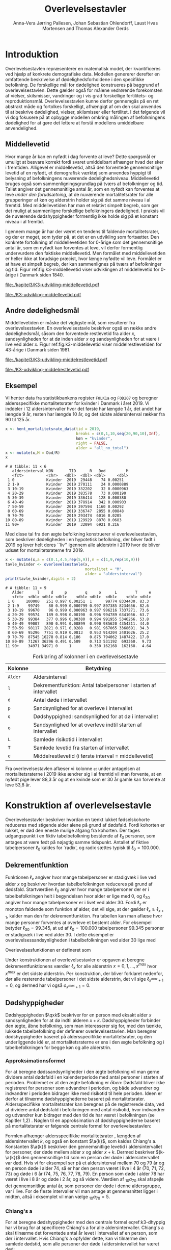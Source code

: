 * Introduktion

Overlevelsestavlen repræsenterer en matematisk model, der
kvantificeres ved hjælp af konkrete demografiske data. Modellen
genererer derefter en omfattende beskrivelse af dødelighedsforholdene
i den specifikke befolkning. De forskellige mål for dødelighed
konstrueres på baggrund af overlevelsestavlen. Dette gælder også for
målene vedrørende forekomsten af vielser, skilsmisser, vandringer og i
vis grad forskellige fertilitets- og
reproduktionsmål. Overlevelsestavlen kunne derfor gennemgås på en ret
abstrakt måde og fortolkes forskelligt, afhængigt af om den skal
anvendes til at beskrive dødelighed, vielser, skilsmisser eller
fertilitet. I det følgende vil vi dog fokusere på at opbygge modellen
omkring målingen af befolkningens dødelighed for at gøre det lettere
at forstå modellens umiddelbare anvendelighed.

** Middellevetid

Hvor mange år kan en nyfødt i dag forvente at leve? Dette spørgsmål er
umuligt at besvare korrekt fordi svaret umiddelbart afhænger hvad der
sker i fremtiden. Alligevel er middellevetid, altså den forventede
gennemsnitlige levetid af en nyfødt, et demografisk værktøj som
anvendes hyppigt til belysning af befolkningens nuværende
dødelighedsniveau. Middellevetid bruges også som
sammenligningsgrundlag på tværs af befolkninger og tid. Tallet angiver
det gennemsnitlige antal år, som en nyfødt kan forventes at leve
/under den forudsætning/, at de nuværende mortalitetsrater for alle
grupperinger af køn og alderstrin holder sig på det samme niveau i al
fremtid. Med middellevetiden har man et relativt simpelt begreb, som
gør det muligt at sammenligne forskellige befolkningers dødelighed. I
praksis vil de nuværende dødshyppigheder formentlig ikke holde sig på
et konstant niveau i al fremtid.

I gennem mange år har der været en tendens til faldende
mortalitetsrater, og der er meget, som tyder på, at det er en
udvikling som fortsætter. Den konkrete fortolkning af middellevetiden
for 0-årige som det gennemsnitlige antal år, som en nyfødt kan
forventes at leve, vil derfor formentlig undervurdere den faktiske
middellevetid. Men formålet med middellevetiden er heller ikke at
forudsige præcist, hvor længe nyfødte vil leve. Formålet er at have et
simpelt begreb, der kan sammenlignes på tværs af befolkninger og tid.
Figur ref:fig:k3-middellevetid viser udviklingen af middellevetid for
0-årige i Danmark siden 1840.

#+BEGIN_SRC R :results file graphics :file ./kapitel3/K3-udvikling-middellevetid.pdf :exports none :session *R* :cache yes
m <- hent_data("HISB7",tid = "all",køn = "all")
m <- mutate(m,kalender = as.numeric(sapply(strsplit(TID,":"),"[",1)))
g <- ggplot(m,aes(kalender,INDHOLD,colour = KØN,group = KØN))+geom_line()
g <- g+theme_wsj()+ scale_colour_wsj("colors6") + theme(axis.text.x = element_text(angle = -45))
g <- g+theme(axis.title.y = element_text(margin = margin(t = 0, r = 20, b = 0, l = 0)))
g <- g + theme(axis.title.x = element_text(margin = margin(t = 20, r = 0, b = 0, l = 0)))
g <- g+scale_x_continuous(breaks = seq(1840,2023,10))
g + ylab("Middellevetid for 0-årige (år)")+xlab("")
#+END_SRC

#+RESULTS[(2024-03-01 09:48:59) 906f5d7a78cc606c22b3cb67dfb5c43fd4eafa0a]:
[[file:./kapitel3/K3-udvikling-middellevetid.pdf]]

#+name: fig:k3-middellevetid
#+ATTR_LATEX: :width 0.9\textwidth
#+CAPTION: Udviklingen i middellevetid for 0-årige. Kilde: statistikbankens HISB7.
[[file:./K3-udvikling-middellevetid.pdf]]

** Andre dødelighedsmål

Middellevetiden er måske det vigtigste mål, som resulterer fra
overlevelsestavlen. En overlevelsestavle beskriver også en række andre
dødelighedsmål, såsom den forventede restlevetid fra alder \(x\),
sandsynligheden for at dø inden alder \(x\) og sandsynligheden for at
være i live ved alder \(x\).
Figur ref:fig:k3-middellevetid viser middelrestlevetiden for
43-årige i Danmark siden 1981.


#+BEGIN_SRC R :results file graphics :file ./kapitel3/K3-udvikling-middelrestlevetid.pdf :exports none :session *R* :cache yes
m <- hent_data("HISB8",alder = 43,tavle = 3,tid = "all",køn = "all")
m <- mutate(m,kalender = as.numeric(sapply(strsplit(TID,":"),"[",1)))
g <- ggplot(m,aes(kalender,INDHOLD,colour = KØN,group = KØN))+geom_line()
g <- g+theme_economist()+ scale_colour_wsj("colors6") + theme(axis.text.x = element_text(angle = -45))
g <- g+theme(axis.title.y = element_text(margin = margin(t = 0, r = 20, b = 0, l = 0)))
g <- g + theme(axis.title.x = element_text(margin = margin(t = 20, r = 0, b = 0, l = 0)))
g <- g+scale_x_continuous(breaks = seq(1840,2023,10))
g + ylab("Middelrestlevetid for 43 årige (år)")+xlab("")
#+END_SRC

#+RESULTS[(2024-03-01 09:48:53) c9af3a242ea2c505b0f102edf2b3639b89c1af65]:
[[file:./kapitel3/K3-udvikling-middelrestlevetid.pdf]]

#+name: fig:k3-middelrestlevetid
#+ATTR_LATEX: :width 0.9\textwidth
#+CAPTION: Udviklingen i middelrestlevetid for 43-årige. Kilde: statistikbankens HISB8.
[[file:./K3-udvikling-middelrestlevetid.pdf]]

** Eksempel

Vi henter data fra statistikbankens register =FOLK1a= og =FOD207= og
beregner aldersspecifikke mortalitetsrater for kvinder i Danmark i
året 2019. Vi inddeler i 12 aldersintervaller hvor det første har
længde 1 år, det andet har længde 9 år, resten har længde 10 år, og det
sidste aldersinterval rækker fra 90 til 125 år. 

#+ATTR_LATEX: :options otherkeywords={hent_mortalitetsrate_data,filter,mutate,overlevelsestavle}, deletekeywords={c,rep,print,seq,R}
#+BEGIN_SRC R  :results output :exports both  :session *R* :cache yes  
x <- hent_mortalitetsrate_data(tid = 2019,
                               breaks = c(0,1,10,seq(20,90,10),Inf),
                               køn = "kvinder",
                               right = FALSE,
                               alder = "all_no_total")
x <- mutate(x,M = Dod/R)
x
#+END_SRC

#+RESULTS[(2024-03-01 09:55:07) d2db9294abb52f41cc0c375dcce49f61db0a9cf1]:
#+begin_example
# A tibble: 11 × 6
   aldersinterval KØN       TID      R   Dod         M
   <fct>          <chr>   <dbl>  <dbl> <dbl>     <dbl>
 1 0              Kvinder  2019  29448    74 0.00251  
 2 1-9            Kvinder  2019 270111    24 0.0000889
 3 10-19          Kvinder  2019 332202    32 0.0000963
 4 20-29          Kvinder  2019 383578    73 0.000190 
 5 30-39          Kvinder  2019 336414   128 0.000380 
 6 40-49          Kvinder  2019 378914   342 0.000903 
 7 50-59          Kvinder  2019 397594  1160 0.00292  
 8 60-69          Kvinder  2019 336747  2855 0.00848  
 9 70-79          Kvinder  2019 293474  6016 0.0205   
10 80-89          Kvinder  2019 129929  8878 0.0683   
11 90+            Kvinder  2019  32094  6921 0.216
#+end_example

Med disse tal fra den ægte befolkning konstruerer vi
overlevelsestavlen, som beskriver dødeligheden i en hypotetisk
befolkning, der bliver født i 2019 og lever helt deres ``liv'' igennem
alle alderstrin i 2019 hvor de bliver udsæt for mortalitetsraterne
fra 2019.

#+ATTR_LATEX: :options otherkeywords={hent_mortalitetsrate_data,filter,mutate,overlevelsestavle}, deletekeywords={c,rep,print,seq,R}
#+BEGIN_SRC R  :results output :exports both  :session *R* :cache yes  
x <- mutate(x,a = c(0.1,4.5,rep(5,9)),n = c(1,9,rep(10,9)))
tavle_kvinder <- overlevelsestavle(x,
                                   mortalitet = "M",
                                   alder = "aldersinterval")
print(tavle_kvinder,digits = 2)
#+END_SRC

#+RESULTS[(2024-03-01 09:56:07) 05faec4af649b08c3f49cb5ab3d81b1e6fed6ab5]:
#+begin_example
# A tibble: 11 × 9
   Alder      l     d     p        q     o      L        T     e
   <fct>  <dbl> <dbl> <dbl>    <dbl> <dbl>  <dbl>    <dbl> <dbl>
 1 0     100000   251 0.997 0.00251  1      99774 8334430. 83.3 
 2 1-9    99749    80 0.999 0.000799 0.997 897385 8234656. 82.6 
 3 10-19  99670    96 0.999 0.000963 0.997 996216 7337271. 73.6 
 4 20-29  99574   189 0.998 0.00190  0.996 994789 6341056. 63.7 
 5 30-39  99384   377 0.996 0.00380  0.994 991955 5346266. 53.8 
 6 40-49  99007   890 0.991 0.00899  0.990 985620 4354311. 44.0 
 7 50-59  98117  2821 0.971 0.0288   0.981 967065 3368691. 34.3 
 8 60-69  95296  7751 0.919 0.0813   0.953 914204 2401626. 25.2 
 9 70-79  87545 16278 0.814 0.186    0.875 794062 1487422. 17.0 
10 80-89  71267 36296 0.491 0.509    0.713 531192  693360.  9.73
11 90+    34971 34971 0     1        0.350 162168  162168.  4.64
#+end_example


#+Label: tab:overlevelstavle-kolonner
#+CAPTION: Forklaring af kolonner i en overlevelsestavle
#+ATTR_LATEX: :align l|l
| Kolonne | Betydning                                                       |
|---------+-----------------------------------------------------------------|
| =Alder= | Aldersinterval                                                  |
| =l=     | Dekrementfunktion: Antal tabelpersoner i starten af intervallet |
| =d=     | Antal døde i intervallet                                        |
| =p=     | Sandsynlighed for at overleve i intervallet                     |
| =q=     | Dødshyppighed: sandsynlighed for at dø i intervallet            |
| =o=     | Sandsynlighed for at overleve indtil starten af intervallet     |
| =L=     | Samlede risikotid i intervallet                                 |
| =T=     | Samlede levetid fra starten af intervallet                      |
| =e=     | Middelrestlevetid (i første interval =  middellevetid)          |

Fra overlevelsestavlen aflæser vi kolonne =e=: under antagelsen at
mortalitetsraterne i 2019 ikke ændrer sig i al fremtid vil man
forvente, at en nyfødt pige lever 88,3 år og at en kvinde som er 30 år
gamle kan forvente at leve 53,8 år.

* Konstruktion af overlevelsestavle

Overlevelsestavler beskriver hvordan en tænkt lukket fødselskohorte
reduceres med stigende alder alene på grund af dødsfald. Fordi
kohorten er lukket, er død den eneste mulige afgang fra kohorten. Der
tages udgangspunkt i en fiktiv tabelbefolkning bestående af
\(\ell_0\) personer, som antages at være født på nøjagtig samme
tidspunkt. Antallet af fiktive tabelpersoner \(\ell_0\) kaldes for
`radix', og radix sættes typisk til $\ell_0=100.000$.

** Dekrementfunktion

Funktionen \(\ell_x\) angiver hvor mange tabelpersoner er stadigvæk i
live ved alder \(x\) og beskriver hvordan tabelbefolkningen reduceres
på grund af dødsfald. Startværdien \(\ell_0\) angiver hvor mange
tabelpersoner der er i tabelbefolkningen helt i begyndelsen hvor alder
er lige med \(0\), og \(\ell_{30}\) angiver hvor mange tabelpersoner
er i livet ved alder \(30\). Fordi \(\ell_x\) er monoton faldende som
funktion af alder, det vil sige, at der gælder
\(\ell_x\ge\ell_{x+1}\), kalder man den for dekrementfunktion. Fra
tabellen kan man aflæse hvor mange personer forventes at overleve et
bestemt alder. For eksempel betyder \(\ell_{30}=99.345\), at ud af
\(\ell_0=100.000\) tabelpersoner \(99.345\) personer er stadigvæk i
live ved alder \(30\). I dette eksempel er overlevelsessandsynligheden
i tabelbefolkningen ved alder \(30\) lige med
#+begin_export latex
\begin{equation*}
o(30)=\frac{\ell_30}{\ell_0} = \frac{99.345}{100.000} = 99,3\%.
\end{equation*}
#+end_export
Overlevelsesfunktionen er defineret som
#+begin_export latex
\begin{equation*}
o_x=\frac{\ell_x}{\ell_0}. 
\end{equation*}
#+end_export
Under konstruktionen af overlevelsestavler er opgaven at beregne
dekrementfunktionens værdier \(\ell_x\) for alle alderstrin \(x=0,1,
\dots, x^{max}\) hvor \(x^{max}\) er det sidste alderstrin. Per
konstruktion, der bliver forklaret nedenfor, dør alle resterende
tabelpersoner i det sidste alderstrin, det vil sige
\(\ell_{x^{max}+1}=0\), og dermed har vi også \(o_{x^{max}+1}=0\).

** Dødshyppigheder

Dødshyppigheden \(\qxk\) beskriver for en person med eksakt alder
\(x\) sandsynligheden for at dø indtil alderen
\(x+k\). Dødshyppigheder forbinder den ægte, åbne befolkning, som man
interesserer sig for, med den tænkte, lukkede tabelbefolkning der
definerer overlevelsestavlen. Man beregner dødshyppigheder baseret på
aldersspecifikke mortalitetsrater, og den underliggende idé er, at
mortalitetsraterne er ens i den ægte befolkning og i tabelbefolkningen
for begge køn og alle alderstrin.

#+begin_export latex
\mybox{Bemærkning til notation:\\

Det er standardnotation i demografien at have index på begge
sidder af symbolet, lige som i \qxk. Her er index til højre 
starten af et aldersinterval og index til venstre er længden af
aldersintervallet. Det er lidt forvirrende, fordi
intervallet inkluderer startalder \(x\):
\begin{center}
\begin{tabular}{lm{4em}rrl}
Symbol & Start & Længden & Slut & Betydning\\[0pt]
\hline
\({}_{1}D_{0}\) & 0 & 1 & 1 & Antal døde i alder \(0\)\\[0pt]
\({}_{4}D_{1}\) & 1 & 4 & 4 & Antal døde i alder 1, 2, 3, 4\\[0pt]
\({}_{5}D_{5}\) & 5 & 5 & 9 & Antal døde i alder 5, 6, 7, 8, 9\\[0pt]
\end{tabular}
\end{center}
Vi ændrer nu også notationen for de aldersspecifikke
mortalitetsrater. I Kapitel 2 har vi brugt \(M_x\) for mortalitetsraten
i det \(x\)-te aldersinterval.
Fra nu af bruger vi den mere præcise betegnelse
\(\Mxk\) for mortalitetsraten i det aldersinterval som starter i alder \(x\)
og slutter i alder \(x+k\).
}
#+end_export

# | Symbol          | Startalder | Længden | Slutalder | Betydning              |
# |-----------------+------------+---------+-----------+------------------------|
# | \({}_{1}D_{0}\) |          0 |       1 |         1 | Antal døde i \([0,1)\) |
# | \({}_{4}D_{1}\) |          1 |       4 |         4 | Antal døde i \([1,4)\) |
# | \({}_{5}D_{5}\) |          5 |       5 |         9 | Antal døde i \([5,9)\) |

*** Approksimationsformel

For at beregne dødssandsynligheder i den ægte befolkning vil man gerne
dividere antal dødsfald i en kalenderperiode med antal personer i
starten af perioden. Problemet er at den ægte befolkning er /åben/:
Dødsfald bliver ikke registreret for personer som udvandrer i
perioden, og både udvandrer og indvandrer i perioden bidrager ikke med
risikotid til hele perioden. Ideen er derfor at tilnærme
dødshyppighederne baseret på mortalitetsrater. Aldersspecifikke
mortalitetsrater kan beregnes på de registrerede data, ved at dividere
antal dødsfald i befolkningen med antal risikotid, hvor indvandrer og
udvandrer kun bidrager med den tid de har været i befolkningen (se
Kapitler 1,2) . Nøglen til en approksimation af dødshyppighederne
baseret på mortalitetsrater er følgende centrale formel for
overlevelsestavlen:

#+begin_export latex 
\begin{equation}\label{k3-dhyppig}
\qxk= \frac{k\cdot \Mxk}{1+(k-\a{k})\cdot \Mxk} 
\end{equation}
#+end_export

Formlen afhænger aldersspecifikke mortalitetsrater \Mxk, længden af
aldersintervallet \(k\), og også en konstant \(\a{k}\), som kaldes
Chiang's a. Konstanten \(\a{k}\) beskriver den gennemsnitlige levetid
i aldersintervallet for personer, der døde mellem alder \(x\) og alder
\(x+k\). Dermed beskriver \((k-\a{k})\) den gennemsnitlige tid som en
person der døde i aldersintervallet var død.  Hvis vi for eksempel ser
på et aldersinterval mellem 70 og 79 år og en person døde i alder 74,
så er har den person været i live i 4 år (70, 71, 72, 73) og døde i 6
år (74, 75, 76, 77, 78, 79). En person som døde i alder 78 har været i
live i 8 år og døde i 2 år, og så videre. Værdien af \({}_{10}a_{70}\)
skal afspejle det gennemsnitlige antal år, som personer der døde i
denne aldersgruppe, var i live. For de fleste intervaller vil man
antage at gennemsnittet ligger i midten, altså i eksemplet vil man
vælge \({}_{10}a_{70} = 5\).

*** Chiang's a
:PROPERTIES:
:CUSTOM_ID: chiang
:END:
For at beregne dødshyppigheder med den centrale formel
eqref:k3-dhyppig har vi brug for at specificere Chiang's a for alle
aldersintervaller. Chiang's a skal tilnærme det forventede antal år
levet i intervallet af en person, som dør i intervallet. Hvis Chiang's
a opfylder dette, kan vi tilnærme den samlede dødstid, som alle
personer der døde i aldersintervallet har været død:
#+begin_export latex
\begin{equation*}
\begin{split}
\text{Samlede dødstid i aldersintervallet}&=(k- \a{k})\cdot\Dxk,\\
 k &= \text{Antal år i aldersintervallet}\\
 \Dxk &= \text{Antal døde i aldersintervallet}\\
 \a{k} &= \text{Gennemsnitlige antal dødsår i intervallet}\\
 \{x,x+1,\dots,x+k\} &= \text{År i intervallet}.
\end{split}
\end{equation*}
#+end_export
Hvis vi antager at dødstider er
jævnt fordelt i aldersintervallet, altså at det er lige sandsynligt at
dø i starten som det er at dø i slutningen af aldersintervallet, er
det rimeligt at vælge
#+begin_export latex
\begin{equation*}
\a{k} = \frac k 2.
\end{equation*}
#+end_export
Det første og sidste aldersinterval vil dog altid kræve særlige
værdier af \a{k}. I det første leveår er dødstiderne meget skævt
fordelt over året, de fleste dødstider inden 1-års fødselsdagen ligger
kort efter fødslen. Derfor sætter vi \(\a[0]{1}=0,1\). For det sidste
interval \(x^{max}\) vil vælger vi
#+begin_export latex
\begin{equation}\label{eq:amax}
\a[x^{max}]{\infty} =
\frac{1}{{}_\infty M_{x^{max}}}, 
\end{equation}
#+end_export
så dødshyppigheden i det sidste interval bliver 1, og det betyder at
alle tabelpersoner dør i det sidste aldersinterval.

#+Label: tab-K3.1
#+CAPTION: Tabellen viser hvordan vi vælger Chiang's a for 1-års, 5-års og 10-års aldersintervaller.
#+ATTR_LATEX: :align l|l|l 
|                        | 5-års aldersintervaller                         | 10-års aldersintervaller                        |
|------------------------+-------------------------------------------------+-------------------------------------------------|
| Første leveår          | \(\a[0]{1}=0,1\)                                | \(\a[0]{1}=0,1\)                                |
| Aldersinterval 1-5 år  | \(\a[1]{4}= 4\cdot 0,5=2\)                      | \(\a[1]{9}= 9\cdot 0,5=4,5\)                    |
| Alle andre intervaller | \(\a[5]{k}=5\cdot 0,5\)=2,5                     | \(\a[10]{k}=10\cdot 0,5=5\)                     |
| Sidste aldersinterval  | \(a_{x^{max}}=\frac{1}{{}_\infty M_{x^{max}}}\) | \(a_{x^{max}}=\frac{1}{{}_\infty M_{x^{max}}}\) |

*** Forklaring af den centrale formel

I det følgende skal vi på en uformelt måde forklare formel
eqref:k3-dhyppig. Hvis den ægte befolkning var lukket, altså uden
forekomst af ind- og udvandring, ville man kunne beregne
dødshyppighederne simpelt som antal dødsfald i aldersintervallet
divideret med antal personer i starten af aldersintervallet:
#+begin_export latex
\begin{equation*}
\text{Dødshyppighed} = \frac{\text{Antal dødsfald i aldersintervallet}}{\text{Antal personer i starten}}.
\end{equation*}
#+end_export
Hvis aldersintervallet inkluderer \(k\) år gælder
#+begin_export latex
\begin{equation*}
\text{Antal personer i starten} = \frac{\text{Risikotid} + \text{Dødstid}}{k}.
\end{equation*}
#+end_export
Her er risikotid det samlede antal år, som befolkningens personer har
livet (i aldersintervallet), og dødstid er tilsvarende det samlede
antal år, som befolkningens personer var døde. Med denne formel kan
dødshyppigheden skrives som
#+begin_export latex
\begin{equation}\label{eq:k3-uformel}
\text{Dødshyppighed} = \frac{k\cdot \text{Antal dødsfald i aldersinterval}}{\text{Risikotid}+\text{Dødstid}}.
\end{equation}
#+end_export
Vi sætter Chiang's a sådan at
#+begin_export latex
\begin{equation*}
\text{Dødstid i aldersinterval}=(k- \a{k})\cdot\Dxk,
\end{equation*}
#+end_export
er en god approksimation af den samlede dødstid, som alle personer der
døde i aldersintervallet har været død (c.f., afsnit ref:chiang). Hvis
vi nu anvender formlen for den aldersspecifikke mortalitetsrate
fra Kapitel 2, 
#+begin_export latex
\begin{equation*}
\Mxk = \frac{\Dxk}{\Rxk},
\end{equation*}
#+end_export
ser vi at den centrale formel
eqref:k3-dhyppig er faktisk lige med formel eqref:eq:k3-uformel:
#+begin_export latex
\begin{align*}
\frac{k\cdot\Mxk}{1+(k-\a{k})\cdot \Mxk} &=\frac{k\cdot\frac{\Dxk}{\Rxk}}{1+(k-\a{k})\cdot \frac{\Dxk}{\Rxk}}\\
&=\frac{k\cdot\Dxk}{\Rxk\cdot(1+(k-\a{k})\cdot \frac{\Dxk}{\Rxk})}\\
&=\frac{k\cdot \Dxk}{\Rxk+(k-\a{k})\cdot \Dxk}.
\end{align*}
#+end_export

*** Beregningen af antal dødsfald og overlever

Vi fortsætter nu konstruktionen af overlevelsestavlen. Vi starter med
en radix af \(\ell_0\) tabelpersoner. For at beregne antal
tabelpersoner som overlever indtil det første alderstrin, \(x=1\),
skal vi beregne hvor mange tabelpersoner dør mellem alder \(x=0\) og
alder \(x=1\). For at beregne hvor mange tabelpersoner overlever alder
\(x+k\) skal vi beregne hvor mange af de resterende \(\ell_x\)
tabelpersoner dør i aldersintervallet. Vi betegner med \(\d{k}\) antal
tabelpersoner som dør mellem alder \(x\) og alder \(x+k\). Dermed er
\(\d{1}\) antal tabelpersoner som dør mellem alder \(x\) og alder
\(x+1\). Sandsynligheden for at dø mellem to alderstrin
(dødshyppighederne) er det centrale element ved konstruktionen af
overlevelsestavlen. Vi beregner antal dødsfald i aldersintervallet ved
at multiplicere antal tabelpersoner i starten af intervallet med
dødshyppigheden:
#+begin_export latex
\begin{equation}\label{antaltabeldod}
\d{k} = \qxk\cdot\ell_x.
\end{equation}
#+end_export
Det er vigtig at skelne mellem antal døde \(\Dxk\) i den ægte
befolkning og antal døde \(\d{k}\) i tabelbefolkningen. Med formel
eqref:antaltabeldod er det en let sag, at beregne hvor mange
tabelpersoner er i livet i starten af det næste aldersinterval:
#+begin_export latex
\begin{equation*}
\ell_{x+k}=\ell_{x} - \d{k}.
\end{equation*}
#+end_export
Alternativt (det giver præcis samme resultat) kan vi starte med at beregne dekrementfunktionen baseret
på dødshyppigheden
#+begin_export latex
\begin{equation*}
\ell_{x+k}=\ell_{x}\cdot (1-q_x).
\end{equation*}
#+end_export
Bagefter er det pærelet at beregne antal dødsfald som
#+begin_export latex
\begin{equation*}
\d{k} = l_{x} - l_{x+k}.
\end{equation*}
#+end_export
Med disse formler kan vi konstruere overlevelsestavlen vigtigste
kolonner (\(\ell_0\) og \(\d{k}\)). Vi beskriver nu de vigtigste
dødelighedsmål som overlevelsestavlen viser.

*** Beregning af middelrestlevetid og middellevetid 

Vi betegner med \(\L{k}\) den samlede gennemlevede tid i
tabelbefolkningen i alderen mellem \(x\) og \(x+k\). Da dødsfald er
eneste afgangsårsag i tabelbefolkningen har vi
#+begin_export latex
\begin{align*}
\L{k} &= \text{bidrag fra overlevende + bidrag fra døde}\\
    &= k\cdot \ell_{x+k} + \a{k}\cdot \d{k}\\
    &= \a{k}\cdot\ell_x + (k- \a{k})\cdot \ell_{x+k}.
\end{align*}
#+end_export

Vi skal nu beregne den /forventede restlevetid/ for en \(x\)-årig
tabelperson. For en nyfødt er \(x=0\) og dermed bliver den forventede
middelrestlevetid til den forventede levetid, som betegnes med
/middellevetid/. Lad \(T_x\) angive den samlede levetid i
tabelbefolkningen efter \(x\)-års fødselsdagen, specielt er \(T_0\)
den samlede levetid i tabelbefolkningen. Vi beregner
#+begin_export latex
\begin{align*}
T_x &= \L{k} + \cdots + \L[x^{max}]{k}\\
    &= \a{k}\cdot\ell_x + (k- \a{k})\cdot \ell_{x+k} + \cdots + \a[x^{max}]{\infty}\cdot\ell_{x^{max}}.
\end{align*}
#+end_export
I tabelbefolkningen overlever \(\ell_x\) personer til deres \(x\)-års
fødselsdag, så den gennemsnitlige levetid efter \(x\)-års fødselsdagen
bliver
#+begin_export latex
\begin{equation}\label{eq:restlevetid}
e_x=\frac{T_x}{\ell_x} = \text{gennemsnitlige restlevetid}.
\end{equation}
#+end_export
Dette gennemsnit kaldes den forventede restlevetid eller
middelrestlevetid for en \(x\)-årig tabelperson. På tilsvarende vis
bliver middellevetid beregnet som
#+begin_export latex
\begin{equation}\label{eq:middellevetid}
e_0=\frac{T_0}{\ell_0} = \text{middellevetid}.
\end{equation}
#+end_export

*** Fortolkning

Når man fortolker middellevetid og middelrestlevetid er det vigtigt at huske
og fremhave at beregningen bygger på en hypotetisk tabelbefolkning som
lever helt deres liv i en kort kalenderperiode. Danmark Statistik
forlklarer middelrestlevetiden sådan[fn:1]:

#+begin_export latex
\mybox{ Middelrestlevetiden er det gennemsnitlige antal år, som personer på en given
fødselsdag har tilbage at leve i, {\it hvis deres dødelighed fremover
(alder for alder) svarer til det niveau, som er konstateret i den
aktuelle periode}.}
#+end_export

[fn:1] https://www.dst.dk/da/Statistik/emner/borgere/befolkning/middellevetid

** Overlevelsestavle med 1-års intervaller




** Danmark statistik

Med etableringen af den personstatistiske database har Danmarks
Statistik fået nye muligheder for at beregne dødshyppighederne mere
korrekt, idet databasen for alle personer i Danmark indeholder eksakt
information om eventuel dødsdato og ind- og udvandringstidsdatoer. Der
kan således for hver enkelt person udregnes nøjagtigt, hvor mange dage
personen i en årsperiode har været i Danmark og hvor mange af dagene i
årsperioden, personen har været død. Den søgte dødshyppighed skal
præcist angive sandsynligheden for at dø på et bestemt alderstrin --
det vil sige mellem to fødselsdage. For at opnå denne hyppighed laves
der en særlig beregning for hver enkelt person fra fødselsdag til
fødselsdag i en periode, der omfatter to kalenderår. I
offentliggørelsen af middellevetid fra 19. marts 2010 er det
kalenderårene 2008 og 2009, der ligger til grund for
beregningerne. For alle personer, der var i den danske befolkning på
et eller andet tidspunkt mellem deres fødselsdag i 2008 og i 2009, er
der lavet en beregning for antallet af dage, personen var i Danmark og
antallet af dage personen var død i perioden mellem de to
fødselsdage. For personer, der ikke dør mellem to fødselsdage, vil
antallet af dage som død naturligvis være 0.  Efterfølgende laves der
en sammenlægning for personer med samme køn og alderstrin for at få
det samlede antal levedage og dødedage. Personer vil placeres på det
alderstrin, som svarer til det antal år, de fyldte i startåret,
hvilket i eksemplet vil sige 2008. En person, som fyldte 60 år 1. januar 2008 vil fx tilhøre de
60-årige. Det samme vil en person, der fyldte 60 år 31. december 2008.
Der kan altså i yderste konsekvens være næsten et års forskel mellem
den periode, som personer på samme alderstrin følges.

Man kan se de nyeste beregninger fra Danmark Statistik her:
[[https://www.dst.dk/da/Statistik/emner/borgere/befolkning/middellevetid][Middelevetid]], og finde dokumentation for beregningerne her: 
[[https://www.dst.dk/ext/36380110073/0/befolkning/Hvordan-beregner-vi-middellevetid?--pdf][Dokumentation]].

** Header :noexport:

#+TITLE: Overlevelsestavler
#+AUTHOR: Anna-Vera Jørring Pallesen, Johan Sebastian Ohlendorff, Laust Hvas Mortensen and Thomas Alexander Gerds
#+DATE: 
#+LaTeX_CLASS: danish-article
#+OPTIONS: toc:nil
#+LaTeX_HEADER:\usepackage{authblk}
#+LaTeX_HEADER:\usepackage{natbib}
#+LaTeX_HEADER:\usepackage{listings}
#+LaTeX_HEADER:\usepackage{color}
#+LaTeX_HEADER:\usepackage[usenames,dvipsnames]{xcolor}
#+LaTeX_HEADER:\usepackage[utf8]{inputenc}
#+LaTeX_HEADER:\usepackage{hyperref}
#+LaTeX_HEADER:\usepackage{amssymb}
#+LaTeX_HEADER:\usepackage{latexsym}
#+LaTeX_HEADER:\usepackage{fancyhdr}
#+LaTeX_HEADER:\pagestyle{fancy}
#+LaTeX_HEADER:\lhead{Folkesundhedsvidenskab 2. semester, K{\o}benhavns Universitet}
#+LaTeX_HEADER:\rhead{Demografi}
#+LaTeX_HEADER:\renewcommand\theequation{K3.\arabic{equation}}
#+OPTIONS:   H:3  num:t \n:nil @:t ::t |:t ^:t -:t f:t *:t <:t
#+OPTIONS:   TeX:t LaTeX:t skip:nil d:t todo:t pri:nil tags:not-in-toc author:t
#+HTML_HEAD: <link rel="stylesheet" type="text/css" href="https://publicifsv.sund.ku.dk/~tag/styles/all-purpose.css" />
#+LATEX_HEADER: \RequirePackage{tcolorbox}
#+LATEX_HEADER: \hyphenation{alders-speci-fik-ke}
#+LATEX_HEADER: \hyphenation{be-folk-ning}
#+LATEX_HEADER: \hyphenation{ta-bel-be-folk-ning}
#+LATEX_HEADER: \hyphenation{re-gist-re-ret}
# #+LaTeX_HEADER:\usepackage[table,usenames,dvipsnames]{xcolor}
#+LaTeX_HEADER:\definecolor{lightGray}{gray}{0.98}
#+LaTeX_HEADER:\definecolor{medioGray}{gray}{0.83}
#+LATEX_HEADER:\definecolor{mygray}{rgb}{.95, 0.95, 0.95}
#+Latex_Header: \newcommand{\qxk}{\ensuremath{{}_{k}q_{x}}}
#+Latex_Header: \newcommand{\dxk}{\ensuremath{{}_{k}d_{x}}}
#+Latex_Header: \newcommand{\qxe}[1][x]{\ensuremath{{}_{1}q_{#1}}}
#+Latex_Header: \newcommand{\Dxk}[1][x]{\ensuremath{{}_{k}D_{#1}}}
#+Latex_Header: \renewcommand{\d}[2][x]{\ensuremath{{}_{#2}d_{#1}}}
#+Latex_Header: \newcommand{\qxf}[1][x]{\ensuremath{{}_{5}q_{#1}}}
#+Latex_Header: \newcommand{\Mxf}[1][x]{\ensuremath{{}_{5}M_{#1}}}
#+Latex_Header: \newcommand{\Mxk}[1][x]{\ensuremath{{}_{k}M_{#1}}}
#+Latex_Header: \newcommand{\Rxk}[1][x]{\ensuremath{{}_{k}R_{#1}}}
#+Latex_Header: \renewcommand{\a}[2][x]{\ensuremath{{}_{#2}a_{#1}}}
#+Latex_Header: \renewcommand{\L}[2][x]{\ensuremath{{}_{#2}L_{#1}}}
#+LATEX_HEADER:\newcommand{\mybox}[1]{\vspace{.5em}\begin{tcolorbox}[boxrule=0pt,colback=mygray] #1 \end{tcolorbox}}
